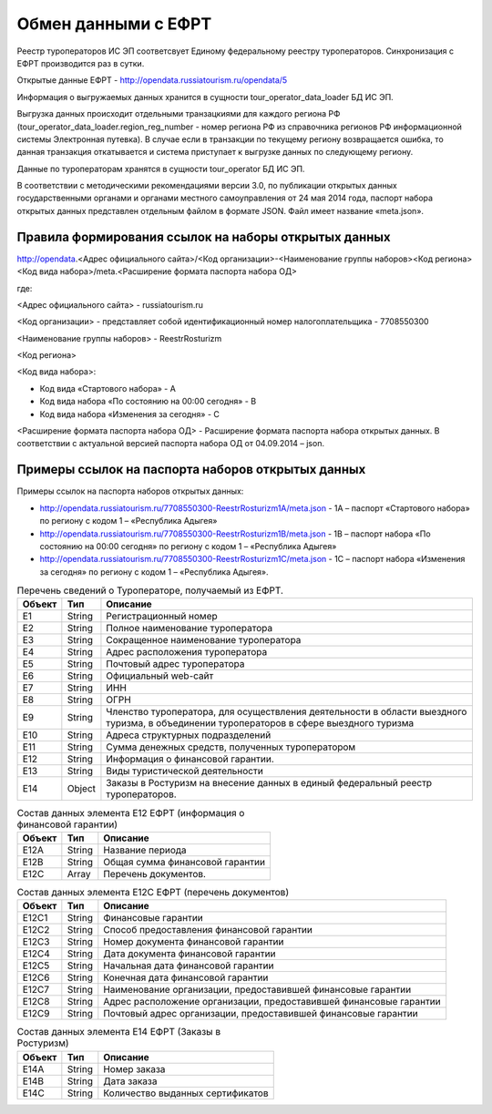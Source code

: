 

Обмен данными с ЕФРТ 
=======================================================

Реестр туроператоров ИС ЭП соответсвует Единому федеральному реестру туроператоров. Синхронизация с ЕФРТ производится раз в сутки. 

Открытые данные ЕФРТ - http://opendata.russiatourism.ru/opendata/5

Информация о выгружаемых данных хранится в сущности tour_operator_data_loader БД ИС ЭП.

Выгрузка данных происходит отдельными транзацкиями для каждого региона РФ (tour_operator_data_loader.region_reg_number - номер региона РФ из справочника регионов РФ информационной системы Электронная путевка). В случае если в транзакции по текущему региону возвращается ошибка, то данная транзакция откатывается и система приступает к выгрузке данных по следующему региону. 

Данные по туроператорам хранятся в сущности tour_operator БД ИС ЭП.

В соответствии с методическими рекомендациями версии 3.0, по публикации открытых данных государственными органами и органами местного самоуправления от 24 мая 2014 года, паспорт набора открытых данных представлен отдельным файлом в формате JSON. Файл имеет название «meta.json».

Правила формирования ссылок на наборы открытых данных
*********************************************************

http://opendata.<Адрес официального сайта>/<Код организации>-<Наименование группы наборов><Код региона><Код вида набора>/meta.<Расширение формата паспорта набора ОД>

где:

<Адрес официального сайта> - russiatourism.ru

<Код организации> - представляет собой идентификационный номер налогоплательщика - 7708550300

<Наименование группы наборов> - ReestrRosturizm

<Код региона> 

<Код вида набора>:

* Код вида «Стартового набора» - A

* Код вида набора «По состоянию на 00:00 сегодня» - B

* Код вида набора «Изменения за сегодня» - C

<Расширение формата паспорта набора ОД> - Расширение формата паспорта набора открытых данных. В соответствии с актуальной версией паспорта набора ОД от 04.09.2014 – json.


Примеры ссылок на паспорта наборов открытых данных
***************************************************

Примеры ссылок на паспорта наборов открытых данных:

* http://opendata.russiatourism.ru/7708550300-ReestrRosturizm1A/meta.json - 1A – паспорт «Стартового набора» по региону с кодом 1 – «Республика Адыгея»

* http://opendata.russiatourism.ru/7708550300-ReestrRosturizm1B/meta.json - 1B – паспорт набора «По состоянию на 00:00 сегодня» по региону с кодом 1 – «Республика Адыгея»

* http://opendata.russiatourism.ru/7708550300-ReestrRosturizm1C/meta.json - 1C – паспорт набора «Изменения за сегодня» по региону с кодом 1 – «Республика Адыгея».


.. table:: Перечень сведений о Туроператоре, получаемый из ЕФРТ.

    +-----------------+-----------------+-------------------------------------------+
    |      Объект     |       Тип       |                 Описание                  |
    +=================+=================+===========================================+
    |       E1        |     String      |           Регистрационный номер           |
    +-----------------+-----------------+-------------------------------------------+
    |       E2        |     String      |       Полное наименование туроператора    |
    +-----------------+-----------------+-------------------------------------------+
    |       E3        |     String      |    Сокращенное наименование туроператора  |
    +-----------------+-----------------+-------------------------------------------+
    |       E4        |     String      |       Адрес расположения туроператора     |
    +-----------------+-----------------+-------------------------------------------+
    |       E5        |     String      |         Почтовый адрес туроператора       |
    +-----------------+-----------------+-------------------------------------------+
    |       E6        |     String      |            Официальный web-сайт           |
    +-----------------+-----------------+-------------------------------------------+
    |       E7        |     String      |                   ИНН                     |
    +-----------------+-----------------+-------------------------------------------+
    |       E8        |     String      |                   ОГРН                    |
    +-----------------+-----------------+-------------------------------------------+
    |       E9        |     String      | Членство туроператора, для осуществления  |
    |                 |                 | деятельности в области выездного туризма, |
    |                 |                 | в объединении туроператоров в сфере       |
    |                 |                 | выездного туризма                         |
    +-----------------+-----------------+-------------------------------------------+
    |       E10       |     String      |      Адреса структурных подразделений     |
    +-----------------+-----------------+-------------------------------------------+
    |       E11       |     String      |          Сумма денежных средств,          |
    |                 |                 |          полученных туроператором         |
    +-----------------+-----------------+-------------------------------------------+
    |       E12       |     String      |       Информация о финансовой гарантии.   |
    +-----------------+-----------------+-------------------------------------------+
    |       E13       |     String      |       Виды туристической деятельности     |
    +-----------------+-----------------+-------------------------------------------+
    |       E14       |     Object      | Заказы в Ростуризм на внесение данных в   |
    |                 |                 | единый федеральный реестр туроператоров.  |
    +-----------------+-----------------+-------------------------------------------+    


.. table:: Состав данных элемента Е12 ЕФРТ (информация о финансовой гарантии)

    +-----------------+-----------------+-------------------------------------------+
    |      Объект     |       Тип       |                 Описание                  |
    +=================+=================+===========================================+
    |       E12A      |     String      |              Название периода             |
    +-----------------+-----------------+-------------------------------------------+
    |       E12B      |     String      |       Общая сумма финансовой гарантии     |
    +-----------------+-----------------+-------------------------------------------+
    |       E12C      |      Array      |           Перечень документов.            |
    +-----------------+-----------------+-------------------------------------------+

.. table:: Состав данных элемента Е12С ЕФРТ (перечень документов)

    +-----------------+-----------------+-------------------------------------------+
    |      Объект     |       Тип       |                 Описание                  |
    +=================+=================+===========================================+
    |      E12C1      |     String      |            Финансовые гарантии            |
    +-----------------+-----------------+-------------------------------------------+
    |      E12C2      |     String      | Способ предоставления финансовой гарантии |
    +-----------------+-----------------+-------------------------------------------+
    |      E12C3      |     String      |    Номер документа финансовой гарантии    |
    +-----------------+-----------------+-------------------------------------------+
    |      E12C4      |     String      |     Дата документа финансовой гарантии    |
    +-----------------+-----------------+-------------------------------------------+
    |      E12C5      |     String      |      Начальная дата финансовой гарантии   |
    +-----------------+-----------------+-------------------------------------------+
    |      E12C6      |     String      |      Конечная дата финансовой гарантии    |
    +-----------------+-----------------+-------------------------------------------+
    |      E12C7      |     String      | Наименование организации, предоставившей  |
    |                 |                 | финансовые гарантии                       |
    +-----------------+-----------------+-------------------------------------------+
    |      E12C8      |     String      | Адрес расположение организации,           |
    |                 |                 | предоставившей финансовые гарантии        |
    +-----------------+-----------------+-------------------------------------------+
    |      E12C9      |     String      | Почтовый адрес организации,               |
    |                 |                 | предоставившей финансовые гарантии        |
    +-----------------+-----------------+-------------------------------------------+
    
.. table:: Состав данных элемента Е14 ЕФРТ (Заказы в Ростуризм)

    +-----------------+-----------------+-------------------------------------------+
    |      Объект     |       Тип       |                 Описание                  |
    +=================+=================+===========================================+
    |       E14A      |     String      |               Номер заказа                |
    +-----------------+-----------------+-------------------------------------------+
    |       E14B      |     String      |               Дата заказа                 |
    +-----------------+-----------------+-------------------------------------------+
    |       E14C      |     String      |       Количество выданных сертификатов    |
    +-----------------+-----------------+-------------------------------------------+



